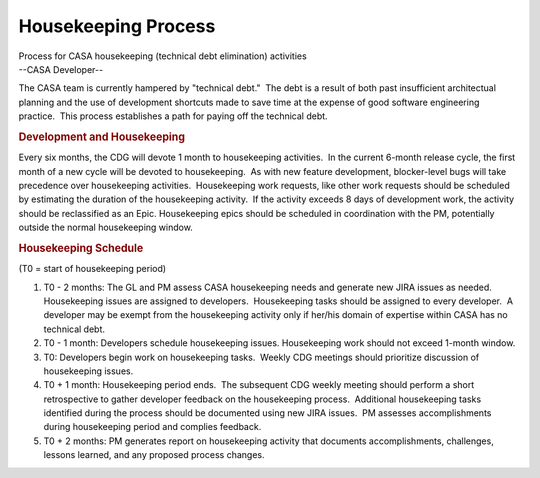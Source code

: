 .. container::
   :name: viewlet-above-content-title

Housekeeping Process
====================

.. container::
   :name: viewlet-below-content-title

.. container:: documentDescription description

   Process for CASA housekeeping (technical debt elimination) activities

.. container:: section
   :name: viewlet-above-content-body

.. container:: section
   :name: content-core

   --CASA Developer--

   .. container::
      :name: parent-fieldname-text

      The CASA team is currently hampered by "technical debt."  The debt
      is a result of both past insufficient architectual planning and
      the use of development shortcuts made to save time at the expense
      of good software engineering practice.  This process establishes a
      path for paying off the technical debt.

      .. rubric:: Development and Housekeeping
         :name: development-and-housekeeping

      Every six months, the CDG will devote 1 month to housekeeping
      activities.  In the current 6-month release cycle, the first month
      of a new cycle will be devoted to housekeeping.  As with new
      feature development, blocker-level bugs will take precedence over
      housekeeping activities.  Housekeeping work requests, like other
      work requests should be scheduled by estimating the duration of
      the housekeeping activity.  If the activity exceeds 8 days of
      development work, the activity should be reclassified as an Epic. 
      Housekeeping epics should be scheduled in coordination with the
      PM, potentially outside the normal housekeeping window.

      .. rubric:: Housekeeping Schedule
         :name: housekeeping-schedule

      (T0 = start of housekeeping period)

      #. T0 - 2 months: The GL and PM assess CASA housekeeping needs and
         generate new JIRA issues as needed.  Housekeeping issues are
         assigned to developers.  Housekeeping tasks should be assigned
         to every developer.  A developer may be exempt from the
         housekeeping activity only if her/his domain of expertise
         within CASA has no technical debt.
      #. T0 - 1 month: Developers schedule housekeeping issues. 
         Housekeeping work should not exceed 1-month window. 
      #. T0: Developers begin work on housekeeping tasks.  Weekly CDG
         meetings should prioritize discussion of housekeeping issues.
      #. T0 + 1 month: Housekeeping period ends.  The subsequent CDG
         weekly meeting should perform a short retrospective to gather
         developer feedback on the housekeeping process.  Additional
         housekeeping tasks identified during the process should be
         documented using new JIRA issues.  PM assesses accomplishments
         during housekeeping period and complies feedback.
      #. T0 + 2 months: PM generates report on housekeeping activity
         that documents accomplishments, challenges, lessons learned,
         and any proposed process changes.

.. container:: section
   :name: viewlet-below-content-body
